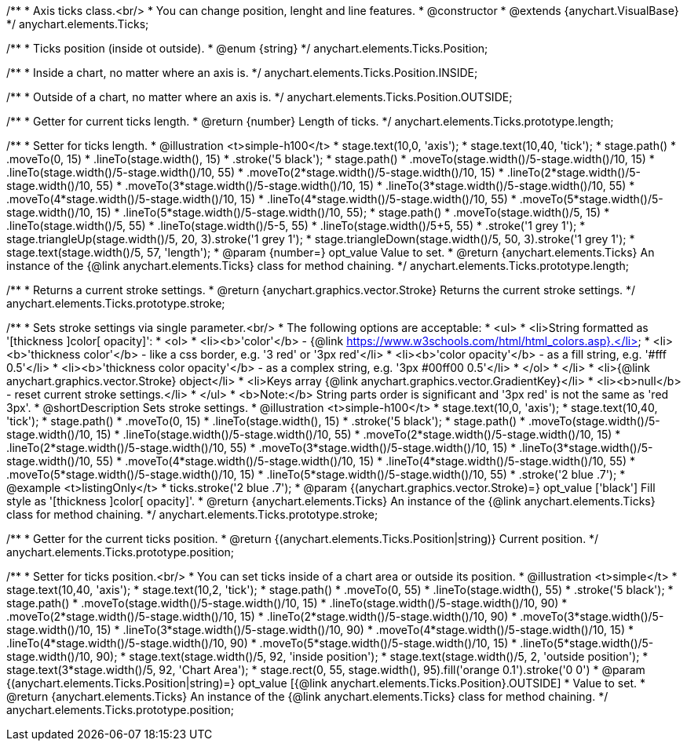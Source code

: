 /**
 * Axis ticks class.<br/>
 * You can change position, lenght and line features.
 * @constructor
 * @extends {anychart.VisualBase}
 */
anychart.elements.Ticks;

/**
 * Ticks position (inside ot outside).
 * @enum {string}
 */
anychart.elements.Ticks.Position;

/**
   * Inside a chart, no matter where an axis is.
   */
anychart.elements.Ticks.Position.INSIDE;

/**
   * Outside of a chart, no matter where an axis is.
   */
anychart.elements.Ticks.Position.OUTSIDE;

/**
 * Getter for current ticks length.
 * @return {number} Length of ticks.
 */
anychart.elements.Ticks.prototype.length;

/**
 * Setter for ticks length.
 * @illustration <t>simple-h100</t>
 * stage.text(10,0, 'axis');
 * stage.text(10,40, 'tick');
 * stage.path()
 *     .moveTo(0, 15)
 *     .lineTo(stage.width(), 15)
 *     .stroke('5 black');
 * stage.path()
 *     .moveTo(stage.width()/5-stage.width()/10, 15)
 *     .lineTo(stage.width()/5-stage.width()/10, 55)
 *     .moveTo(2*stage.width()/5-stage.width()/10, 15)
 *     .lineTo(2*stage.width()/5-stage.width()/10, 55)
 *     .moveTo(3*stage.width()/5-stage.width()/10, 15)
 *     .lineTo(3*stage.width()/5-stage.width()/10, 55)
 *     .moveTo(4*stage.width()/5-stage.width()/10, 15)
 *     .lineTo(4*stage.width()/5-stage.width()/10, 55)
 *     .moveTo(5*stage.width()/5-stage.width()/10, 15)
 *     .lineTo(5*stage.width()/5-stage.width()/10, 55);
 * stage.path()
 *     .moveTo(stage.width()/5, 15)
 *     .lineTo(stage.width()/5, 55)
 *     .lineTo(stage.width()/5-5, 55)
 *     .lineTo(stage.width()/5+5, 55)
 *     .stroke('1 grey 1');
 * stage.triangleUp(stage.width()/5, 20, 3).stroke('1 grey 1');
 * stage.triangleDown(stage.width()/5, 50, 3).stroke('1 grey 1');
 * stage.text(stage.width()/5, 57, 'length');
 * @param {number=} opt_value Value to set.
 * @return {anychart.elements.Ticks} An instance of the {@link anychart.elements.Ticks} class for method chaining.
 */
anychart.elements.Ticks.prototype.length;

/**
 * Returns a current stroke settings.
 * @return {anychart.graphics.vector.Stroke} Returns the current stroke settings.
 */
anychart.elements.Ticks.prototype.stroke;

/**
 * Sets stroke settings via single parameter.<br/>
 * The following options are acceptable:
 * <ul>
 *  <li>String formatted as '[thickness ]color[ opacity]':
 *    <ol>
 *      <li><b>'color'</b> - {@link https://www.w3schools.com/html/html_colors.asp}.</li>
 *      <li><b>'thickness color'</b> - like a css border, e.g. '3 red' or '3px red'</li>
 *      <li><b>'color opacity'</b> - as a fill string, e.g. '#fff 0.5'</li>
 *      <li><b>'thickness color opacity'</b> - as a complex string, e.g. '3px #00ff00 0.5'</li>
 *    </ol>
 *  </li>
 *  <li>{@link anychart.graphics.vector.Stroke} object</li>
 *  <li>Keys array {@link anychart.graphics.vector.GradientKey}</li>
 *  <li><b>null</b> - reset current stroke settings.</li>
 * </ul>
 * <b>Note:</b> String parts order is significant and '3px red' is not the same as 'red 3px'.
 * @shortDescription Sets stroke settings.
 * @illustration <t>simple-h100</t>
 * stage.text(10,0, 'axis');
 * stage.text(10,40, 'tick');
 * stage.path()
 *     .moveTo(0, 15)
 *     .lineTo(stage.width(), 15)
 *     .stroke('5 black');
 * stage.path()
 *     .moveTo(stage.width()/5-stage.width()/10, 15)
 *     .lineTo(stage.width()/5-stage.width()/10, 55)
 *     .moveTo(2*stage.width()/5-stage.width()/10, 15)
 *     .lineTo(2*stage.width()/5-stage.width()/10, 55)
 *     .moveTo(3*stage.width()/5-stage.width()/10, 15)
 *     .lineTo(3*stage.width()/5-stage.width()/10, 55)
 *     .moveTo(4*stage.width()/5-stage.width()/10, 15)
 *     .lineTo(4*stage.width()/5-stage.width()/10, 55)
 *     .moveTo(5*stage.width()/5-stage.width()/10, 15)
 *     .lineTo(5*stage.width()/5-stage.width()/10, 55)
 *     .stroke('2 blue .7');
 * @example <t>listingOnly</t>
 *  ticks.stroke('2 blue .7');
 * @param {(anychart.graphics.vector.Stroke)=} opt_value ['black'] Fill style as '[thickness ]color[ opacity]'.
 * @return {anychart.elements.Ticks} An instance of the {@link anychart.elements.Ticks} class for method chaining.
 */
anychart.elements.Ticks.prototype.stroke;

/**
 * Getter for the current ticks position.
 * @return {(anychart.elements.Ticks.Position|string)} Current position.
 */
anychart.elements.Ticks.prototype.position;

/**
 * Setter for ticks position.<br/>
 * You can set ticks inside of a chart area or outside its position.
 * @illustration <t>simple</t>
 * stage.text(10,40, 'axis');
 * stage.text(10,2, 'tick');
 * stage.path()
 *     .moveTo(0, 55)
 *     .lineTo(stage.width(), 55)
 *     .stroke('5 black');
 * stage.path()
 *     .moveTo(stage.width()/5-stage.width()/10, 15)
 *     .lineTo(stage.width()/5-stage.width()/10, 90)
 *     .moveTo(2*stage.width()/5-stage.width()/10, 15)
 *     .lineTo(2*stage.width()/5-stage.width()/10, 90)
 *     .moveTo(3*stage.width()/5-stage.width()/10, 15)
 *     .lineTo(3*stage.width()/5-stage.width()/10, 90)
 *     .moveTo(4*stage.width()/5-stage.width()/10, 15)
 *     .lineTo(4*stage.width()/5-stage.width()/10, 90)
 *     .moveTo(5*stage.width()/5-stage.width()/10, 15)
 *     .lineTo(5*stage.width()/5-stage.width()/10, 90);
 * stage.text(stage.width()/5, 92, 'inside position');
 * stage.text(stage.width()/5, 2, 'outside position');
 * stage.text(3*stage.width()/5, 92, 'Chart Area');
 * stage.rect(0, 55, stage.width(), 95).fill('orange 0.1').stroke('0 0')
 * @param {(anychart.elements.Ticks.Position|string)=} opt_value [{@link anychart.elements.Ticks.Position}.OUTSIDE]
 *  Value to set.
 * @return {anychart.elements.Ticks} An instance of the {@link anychart.elements.Ticks} class for method chaining.
 */
anychart.elements.Ticks.prototype.position;

